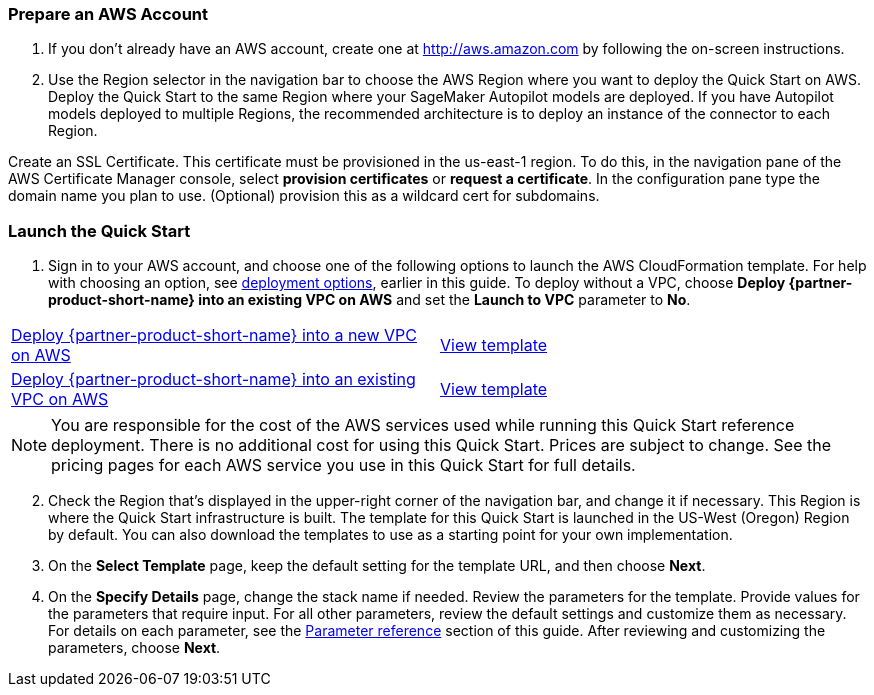 
=== Prepare an AWS Account

. If you don’t already have an AWS account, create one at http://aws.amazon.com by following the on-screen instructions. 

. Use the Region selector in the navigation bar to choose the AWS Region where you want to deploy the Quick Start on AWS. Deploy the Quick Start to the same Region where your SageMaker Autopilot models are deployed. If you have Autopilot models deployed to multiple Regions, the recommended architecture is to deploy an instance of the connector to each Region. 

Create an SSL Certificate. This certificate must be provisioned in the us-east-1 region. To do this, in the navigation pane of the AWS Certificate Manager console, select *provision certificates* or *request a certificate*. In the configuration pane type the domain name you plan to use. (Optional) provision this as a wildcard cert for subdomains. 

=== Launch the Quick Start

. Sign in to your AWS account, and choose one of the following options to launch the AWS CloudFormation template. For help with choosing an option, see link:#_deployment_options[deployment options], earlier in this guide. To deploy without a VPC, choose *Deploy {partner-product-short-name} into an existing VPC on AWS* and set the *Launch to VPC* parameter to *No*.

[cols=2*]
|===
^|https://fwd.aws/Jgmxd[Deploy {partner-product-short-name} into a new VPC on AWS^]
^|https://...[View template^]

^|https://fwd.aws/RGvEX[Deploy {partner-product-short-name} into an existing VPC on AWS^]
^|https://...[View template^]
|===

NOTE: You are responsible for the cost of the AWS services used while running this Quick Start reference deployment. There is no additional cost for using this Quick Start. Prices are subject to change. See the pricing pages for each AWS service you use in this Quick Start for full details.

:xrefstyle: short
[start=2]
. Check the Region that’s displayed in the upper-right corner of the navigation bar, and change it if necessary. This Region is where the Quick Start infrastructure is built. The template for this Quick Start is launched in the US-West (Oregon) Region by default. You can also download the templates to use as a starting point for your own implementation.
. On the *Select Template* page, keep the default setting for the template URL, and then choose *Next*.
. On the *Specify Details* page, change the stack name if needed. Review the parameters for the template. Provide values for the parameters that require input. For all other parameters, review the default settings and customize them as necessary. For details on each parameter, see the link:#_parameter_reference[Parameter reference] section of this guide. After reviewing and customizing the parameters, choose *Next*.